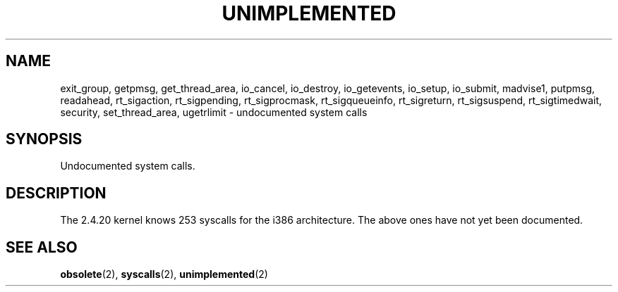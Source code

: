 .\" Hey Emacs! This file is -*- nroff -*- source.
.\" This page is in the public domain.
.\"
.TH UNIMPLEMENTED 2 2003-02-01 "Linux 2.4.20" "Linux Programmer's Manual"
.SH NAME
exit_group,
getpmsg,
get_thread_area,
io_cancel,
io_destroy,
io_getevents,
io_setup,
io_submit,
madvise1,
putpmsg,
readahead,
rt_sigaction,
rt_sigpending,
rt_sigprocmask,
rt_sigqueueinfo,
rt_sigreturn,
rt_sigsuspend,
rt_sigtimedwait,
security,
set_thread_area,
ugetrlimit
\- undocumented system calls
.SH SYNOPSIS
Undocumented system calls.
.SH DESCRIPTION
The 2.4.20 kernel knows 253 syscalls for the i386 architecture.
The above ones have not yet been documented.
.SH "SEE ALSO"
.BR obsolete (2),
.BR syscalls (2),
.BR unimplemented (2)

